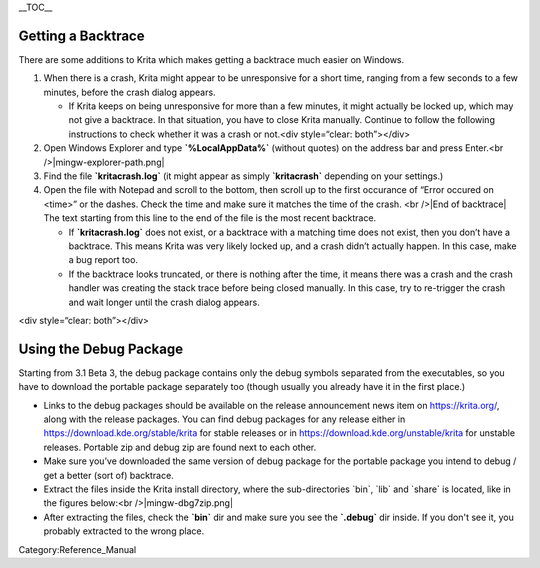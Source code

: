 .. raw:: mediawiki

   {{Template:Info|The information on this page applies only to the Windows release of Krita 3.1 Beta 3 (3.0.92) and later.}}

\_\_TOC\_\_

Getting a Backtrace
-------------------

There are some additions to Krita which makes getting a backtrace much
easier on Windows.

#. |An example of the crash dialog| When there is a crash, Krita might
   appear to be unresponsive for a short time, ranging from a few
   seconds to a few minutes, before the crash dialog appears.

   -  If Krita keeps on being unresponsive for more than a few minutes,
      it might actually be locked up, which may not give a backtrace. In
      that situation, you have to close Krita manually. Continue to
      follow the following instructions to check whether it was a crash
      or not.<div style=“clear: both”></div>

#. Open Windows Explorer and type **\`%LocalAppData%\`** (without
   quotes) on the address bar and press Enter.<br
   />|mingw-explorer-path.png|
#. Find the file **\`kritacrash.log\`** (it might appear as simply
   **\`kritacrash\`** depending on your settings.)
#. |Start of backtrace| Open the file with Notepad and scroll to the
   bottom, then scroll up to the first occurance of “Error occured on
   <time>” or the dashes. Check the time and make sure it matches the
   time of the crash. <br />|End of backtrace| The text starting from
   this line to the end of the file is the most recent backtrace.

   -  If **\`kritacrash.log\`** does not exist, or a backtrace with a
      matching time does not exist, then you don’t have a backtrace.
      This means Krita was very likely locked up, and a crash didn’t
      actually happen. In this case, make a bug report too.
   -  If the backtrace looks truncated, or there is nothing after the
      time, it means there was a crash and the crash handler was
      creating the stack trace before being closed manually. In this
      case, try to re-trigger the crash and wait longer until the crash
      dialog appears.

.. raw:: mediawiki

   {{Template:Info|Starting from Krita 3.1 Beta 3 (3.0.92), the external DrMingw JIT debugger is not needed for getting the backtrace.}}

<div style=“clear: both”></div>

Using the Debug Package
-----------------------

Starting from 3.1 Beta 3, the debug package contains only the debug
symbols separated from the executables, so you have to download the
portable package separately too (though usually you already have it in
the first place.)

-  Links to the debug packages should be available on the release
   announcement news item on https://krita.org/, along with the release
   packages. You can find debug packages for any release either in
   https://download.kde.org/stable/krita for stable releases or in
   https://download.kde.org/unstable/krita for unstable releases.
   Portable zip and debug zip are found next to each other.
-  Make sure you’ve downloaded the same version of debug package for the
   portable package you intend to debug / get a better (sort of)
   backtrace.
-  Extract the files inside the Krita install directory, where the
   sub-directories \`bin\`, \`lib\` and \`share\` is located, like in
   the figures below:<br />|mingw-dbg7zip.png| |mingw-dbg7zip-dir.png|
-  After extracting the files, check the **\`bin\`** dir and make sure
   you see the **\`.debug\`** dir inside. If you don't see it, you
   probably extracted to the wrong place.

Category:Reference_Manual

.. |An example of the crash dialog| image:: mingw-crash-screen.png
.. |mingw-explorer-path.png| image:: mingw-explorer-path.png
.. |Start of backtrace| image:: mingw-crash-log-start.png
.. |End of backtrace| image:: mingw-crash-log-end.png
.. |mingw-dbg7zip.png| image:: mingw-dbg7zip.png
.. |mingw-dbg7zip-dir.png| image:: mingw-dbg7zip-dir.png

